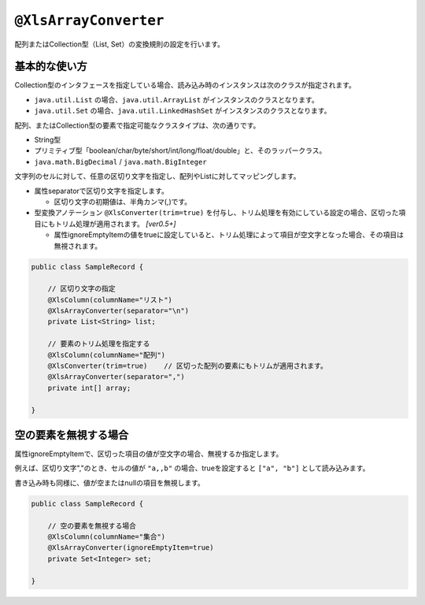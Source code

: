 
.. _annotationXlsArrayConverter:

^^^^^^^^^^^^^^^^^^^^^^^^^^^^^^^^
``@XlsArrayConverter``
^^^^^^^^^^^^^^^^^^^^^^^^^^^^^^^^

配列またはCollection型（List, Set）の変換規則の設定を行います。

~~~~~~~~~~~~~~~~~~~~~~~~~~~~~~~~~~~~~~~~~~~~~~~~~~~~~~~~~~~~~~
基本的な使い方
~~~~~~~~~~~~~~~~~~~~~~~~~~~~~~~~~~~~~~~~~~~~~~~~~~~~~~~~~~~~~~

Collection型のインタフェースを指定している場合、読み込み時のインスタンスは次のクラスが指定されます。

* ``java.util.List`` の場合、``java.util.ArrayList`` がインスタンスのクラスとなります。
* ``java.util.Set`` の場合、``java.util.LinkedHashSet`` がインスタンスのクラスとなります。


配列、またはCollection型の要素で指定可能なクラスタイプは、次の通りです。

* String型
* プリミティブ型「boolean/char/byte/short/int/long/float/double」と、そのラッパークラス。
* ``java.math.BigDecimal`` / ``java.math.BigInteger`` 


文字列のセルに対して、任意の区切り文字を指定し、配列やListに対してマッピングします。

* 属性separatorで区切り文字を指定します。

  * 区切り文字の初期値は、半角カンマ(,)です。
  
* 型変換アノテーション ``@XlsConverter(trim=true)`` を付与し、トリム処理を有効にしている設定の場合、区切った項目にもトリム処理が適用されます。 `[ver0.5+]` 
  
  * 属性ignoreEmptyItemの値をtrueに設定していると、トリム処理によって項目が空文字となった場合、その項目は無視されます。


.. sourcecode:: java
    
    public class SampleRecord {
        
        // 区切り文字の指定
        @XlsColumn(columnName="リスト")
        @XlsArrayConverter(separator="\n")
        private List<String> list;
        
        // 要素のトリム処理を指定する
        @XlsColumn(columnName="配列")
        @XlsConverter(trim=true)    // 区切った配列の要素にもトリムが適用されます。
        @XlsArrayConverter(separator=",")
        private int[] array;
        
    }


~~~~~~~~~~~~~~~~~~~~~~~~~~~~~~~~~~~~~~~~~~~~~~~~~~~~~~~~~~~~~~
空の要素を無視する場合
~~~~~~~~~~~~~~~~~~~~~~~~~~~~~~~~~~~~~~~~~~~~~~~~~~~~~~~~~~~~~~

属性ignoreEmptyItemで、区切った項目の値が空文字の場合、無視するか指定します。
    
例えば、区切り文字","のとき、セルの値が ``"a,,b"`` の場合、trueを設定すると ``["a", "b"]`` として読み込みます。

書き込み時も同様に、値が空またはnullの項目を無視します。


.. sourcecode:: java
    
    public class SampleRecord {
        
        // 空の要素を無視する場合
        @XlsColumn(columnName="集合")
        @XlsArrayConverter(ignoreEmptyItem=true)
        private Set<Integer> set;
        
    }



